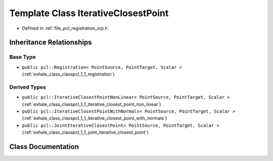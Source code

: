 .. _exhale_class_classpcl_1_1_iterative_closest_point:

Template Class IterativeClosestPoint
====================================

- Defined in :ref:`file_pcl_registration_icp.h`


Inheritance Relationships
-------------------------

Base Type
*********

- ``public pcl::Registration< PointSource, PointTarget, Scalar >`` (:ref:`exhale_class_classpcl_1_1_registration`)


Derived Types
*************

- ``public pcl::IterativeClosestPointNonLinear< PointSource, PointTarget, Scalar >`` (:ref:`exhale_class_classpcl_1_1_iterative_closest_point_non_linear`)
- ``public pcl::IterativeClosestPointWithNormals< PointSource, PointTarget, Scalar >`` (:ref:`exhale_class_classpcl_1_1_iterative_closest_point_with_normals`)
- ``public pcl::JointIterativeClosestPoint< PointSource, PointTarget, Scalar >`` (:ref:`exhale_class_classpcl_1_1_joint_iterative_closest_point`)


Class Documentation
-------------------


.. doxygenclass:: pcl::IterativeClosestPoint
   :members:
   :protected-members:
   :undoc-members: